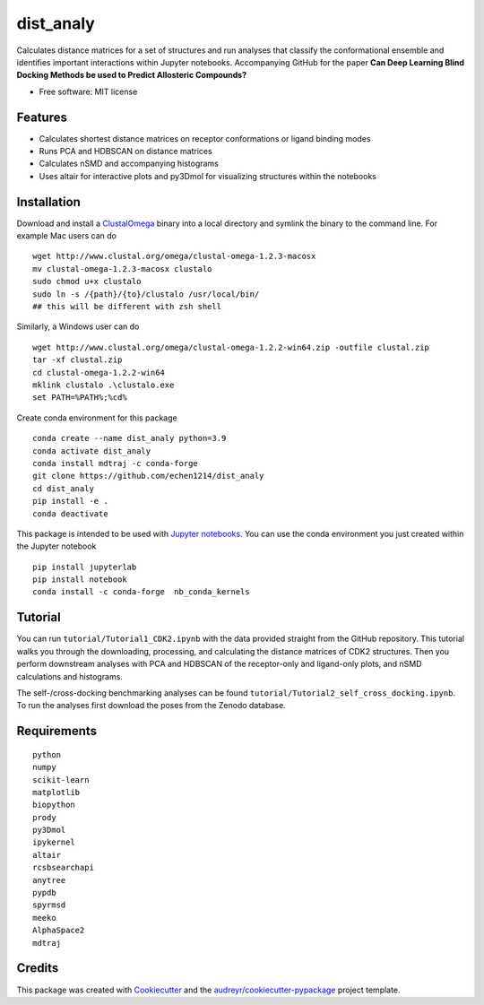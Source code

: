 ==========
dist_analy
==========


.. image:: https://img.shields.io/pypi/v/dist_analy.svg
        :target: https://pypi.python.org/pypi/dist_analy

.. image:: https://img.shields.io/travis/echen1214/dist_analy.svg
        :target: https://travis-ci.com/echen1214/dist_analy

.. image:: https://readthedocs.org/projects/dist-analy/badge/?version=latest
        :target: https://dist-analy.readthedocs.io/en/latest/?badge=latest
        :alt: Documentation Status

.. image:: https://pyup.io/repos/github/echen1214/dist_analy/shield.svg
     :target: https://pyup.io/repos/github/echen1214/dist_analy/
     :alt: Updates

Calculates distance matrices for a set of structures and run analyses that \
classify the conformational ensemble and identifies important interactions \
within Jupyter notebooks. Accompanying GitHub for the paper \
**Can Deep Learning Blind Docking Methods be used to Predict Allosteric Compounds?**

* Free software: MIT license

Features
--------
* Calculates shortest distance matrices on receptor conformations or ligand binding modes
* Runs PCA and HDBSCAN on distance matrices
* Calculates nSMD and accompanying histograms
* Uses altair for interactive plots and py3Dmol for visualizing structures \
  within the notebooks

Installation
------------

Download and install a `ClustalOmega <http://www.clustal.org/omega/>`_ binary into a local directory and symlink the binary to the command line.
For example Mac users can do ::

  wget http://www.clustal.org/omega/clustal-omega-1.2.3-macosx
  mv clustal-omega-1.2.3-macosx clustalo
  sudo chmod u+x clustalo
  sudo ln -s /{path}/{to}/clustalo /usr/local/bin/
  ## this will be different with zsh shell

Similarly, a Windows user can do ::

  wget http://www.clustal.org/omega/clustal-omega-1.2.2-win64.zip -outfile clustal.zip
  tar -xf clustal.zip
  cd clustal-omega-1.2.2-win64
  mklink clustalo .\clustalo.exe
  set PATH=%PATH%;%cd%

Create conda environment for this package ::

  conda create --name dist_analy python=3.9
  conda activate dist_analy
  conda install mdtraj -c conda-forge
  git clone https://github.com/echen1214/dist_analy
  cd dist_analy
  pip install -e .
  conda deactivate

This package is intended to be used with `Jupyter notebooks <https://jupyter.org/install>`_. You can use the conda environment you just created within the Jupyter notebook ::

  pip install jupyterlab
  pip install notebook
  conda install -c conda-forge  nb_conda_kernels

Tutorial
--------

You can run ``tutorial/Tutorial1_CDK2.ipynb`` with the data provided straight from the GitHub repository. This tutorial walks you \
through the downloading, processing, and calculating the distance matrices of CDK2 structures. Then you perform downstream analyses \
with PCA and HDBSCAN of the receptor-only and ligand-only plots, and nSMD calculations and histograms. 
 
The self-/cross-docking benchmarking analyses can be found ``tutorial/Tutorial2_self_cross_docking.ipynb``. To run the analyses \
first download the poses from the Zenodo database.

Requirements
------------
::

  python
  numpy
  scikit-learn
  matplotlib
  biopython
  prody
  py3Dmol
  ipykernel
  altair
  rcsbsearchapi
  anytree
  pypdb
  spyrmsd
  meeko
  AlphaSpace2
  mdtraj

Credits
-------

This package was created with Cookiecutter_ and the `audreyr/cookiecutter-pypackage`_ project template.

.. _Cookiecutter: https://github.com/audreyr/cookiecutter
.. _`audreyr/cookiecutter-pypackage`: https://github.com/audreyr/cookiecutter-pypackage

